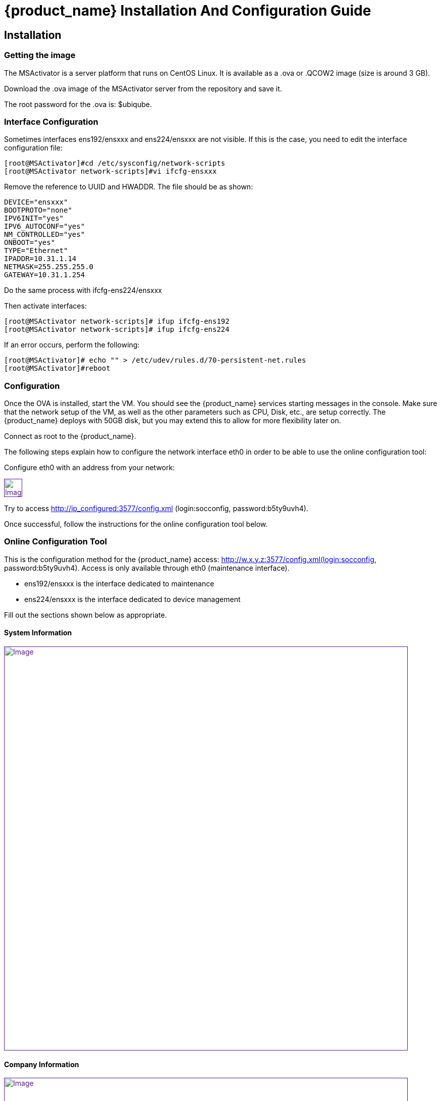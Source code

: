 = {product_name} Installation And Configuration Guide
ifdef::env-github,env-browser[:outfilesuffix: .adoc]
:imagesdir: ../../resources/
:ext-relative: adoc

== Installation

=== Getting the image

The MSActivator is a server platform that runs on CentOS Linux. It is
available as a .ova or .QCOW2 image (size is around 3 GB).

Download the .ova image of the MSActivator server from the repository
and save it.

The root password for the .ova is: $ubiqube.

=== Interface Configuration

Sometimes interfaces ens192/ensxxx and ens224/ensxxx are not visible. If this is the case,
you need to edit the interface configuration file:

....
[root@MSActivator]#cd /etc/sysconfig/network-scripts
[root@MSActivator network-scripts]#vi ifcfg-ensxxx
....

Remove the reference to UUID and HWADDR. The file should be as shown:

....
DEVICE="ensxxx"
BOOTPROTO="none"
IPV6INIT="yes"
IPV6_AUTOCONF="yes"
NM_CONTROLLED="yes"
ONBOOT="yes"
TYPE="Ethernet"
IPADDR=10.31.1.14
NETMASK=255.255.255.0
GATEWAY=10.31.1.254
....

Do the same process with ifcfg-ens224/ensxxx

Then activate interfaces:

....
[root@MSActivator network-scripts]# ifup ifcfg-ens192
[root@MSActivator network-scripts]# ifup ifcfg-ens224
....

If an error occurs, perform the following:

....
[root@MSActivator]# echo "" > /etc/udev/rules.d/70-persistent-net.rules
[root@MSActivator]#reboot
....

=== Configuration

Once the OVA is installed, start the VM. You should see the {product_name} services starting messages in the console. Make sure that the network setup of the VM, as well as the other parameters such as CPU, Disk, etc., are setup correctly. 
The {product_name} deploys with 50GB disk, but you may extend this to allow for more flexibility later on.

Connect as root to the {product_name}.

The following steps explain how to configure the network interface eth0 in order to be able to use the online configuration tool:

Configure eth0 with an address from your network:

link:[image:images/image2018-7-19_10-34-16.png[Image,height=36]]

Try to access http://ip_configured:3577/config.xml (login:socconfig, password:b5ty9uvh4).

Once successful, follow the instructions for the online configuration
tool below.

=== Online Configuration Tool

This is the configuration method for the {product_name}  access: http://w.x.y.z:3577/config.xml(login:socconfig, password:b5ty9uvh4). Access is only available through eth0 (maintenance
interface).

* ens192/ensxxx is the interface dedicated to maintenance
* ens224/ensxxx is the interface dedicated to device management

Fill out the sections shown below as appropriate.

==== System Information

link:[image:images/image2018-7-19_10-34-52.png[Image,width=800]]

==== Company Information

link:[image:images/image2018-7-19_10-35-11.png[Image,width=800]]

==== Management Interface Configuration

link:[image:images/image2018-7-19_10-35-32.png[Image,width=800]]

==== Maintenance Interface Configuration

link:[image:images/image2018-7-19_10-35-59.png[Image,width=800]]

===== SMTP and DNS Configuration

link:[image:images/image2018-7-19_10-36-29.png[Image,width=800]]

===== Alarm and Event Configuration

link:[image:images/image2018-7-19_10-36-42.png[Image,width=800]]

===== Run the Configuration

Choose the option to "apply configuration and reboot". The configuration will take 5-10 minutes, depending on the resources (CPU/Mem) allocated to the {product_name}.

The configuration will start, and your browser will show this message until the configuration ends:

link:[image:images/config_apply.jpg[Image,width=800]]

After a while, when the configuration is finished, a new message will be displayed, and the CentOS guest virtual machine will reboot.

link:[image:images/config_dialog.jpg[Image,width=800]]

You can now close this page on the web browser.

Once the CentOS finished booting, {product_name} is available and ready to use.

===== First login

To check that your {product_name} server is up and running, connect to the IP address configured for eth1 of the CentOS guest virtual machine with a web browser.

Example: http://192.168.13.203/

By default, you will see the legacy portal.

link:[image:images/BSS.jpg[Image,width=800]]

Change the "BSS" in the URL to "UBI" in order to connect the new portal.

link:[image:images/UBI.jpg[Image,width=800]]

Now, you can login as _ncroot_ with the default password__ ubiqube__

This is the {product_name} interface that you will get at the beginning.
Note that the list of devices is empty because no device has been created in {product_name} yet.

link:[image:images/login.jpg[Image,width=800]]

This is the end of the installation procedure.

== Activation

=== Install the License File

You must be connected as a privileged administrator (ncroot) on the new portal to install the license.

As a privileged administrator, click on the {product_name} setting icon at the top of the screen.

This will access the system management UI where the license management is

link:[image:images/image2018-7-19_10-37-3.png[Image,width=800]]

Click on "Upload" and select your file.

Once uploaded, and before proceeding, the MSActivator will show you the certificate information (i.e. number of devices manageable and end of support time). 
Verify this information is correct before clicking apply.
If this information is not correct, or you wish to change it, contact UBiqube support.

This is an example of the "apply" dialog box:

link:[image:images/image2018-7-19_10-37-18.png[Image]]

The updated UI should show the actual license information.

link:[image:images/image2018-7-19_10-37-33.png[Image]]

== Troubleshooting

=== Problem with keyboard input to the command-line interface

It is very likely that the keyboard layout of your host computer and the CentOS guest are different. As a result, special characters like # or $ and others are difficult to find when typing into the CentOS command-line interface.

In order to bypass this issue, you can connect to CentOS via SSH with the SSH client of your choice. Connect as root with $ubiqube as a password.

Example with PuTTY under windows 10:

First, launch PuTTY, keep all the settings at their default value, and just enter the CentOS guest IP address, and click "Open".

link:[image:images/putty_1.jpg[Image,width=400]]

Then, at the "login as" prompt, enter _root_

Enter _$ubiqube_ when prompted for the password

link:[image:images/putty_ssh.jpg[Image,width=400]]

Once connected via SSH, you can use all your usual keyboard keys to input characters.

=== Case of Windows 10

Windows 10 supports an integrated Hyper-V virtualization system. If this system is activated, some hypervisors like VirtualBox may be able to launch but not to run virtual machines.

If you get an error message when trying to launch the MSActivator image, you need to de-activate the Hyper-V support.

Example of error messages with VirtualBox:

link:[image:images/Hyper-V_error_1.jpg[Image,width=800]]

First, launch a command prompt as an Administrator by a right-click on the command prompt entry in the windows menu and selection of "Run as administrator".

link:[image:images/Admin-command-prompt.jpg[Image,width=400]]

Then, enter the following command to disable Microsoft Hyper-V

....
C:\windows\system32>dism.exe /Online /Disable-Feature:Microsoft-Hyper-V
....

link:[image:images/Hyper-V-disable.jpg[Image,width=800]]

Answer 'Y' and your Windows 10 host computer will restart. After restarting, Hyper-V support will be disabled and your Hypervisor will be able to run the .ova image of the MSActivator installation.

Another error might appear when launching when running the MSActivator server image for the first time after removing the Hyper-V support from Windows 10:

link:[image:images/network_interface_change.jpg[Image,width=400]]

In that case, just click on 'Change Network Settings' and the virtual machine will start.
